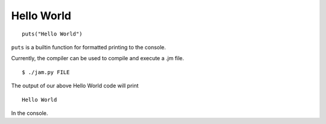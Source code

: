 .. _basics-helloworld:

Hello World
###########

::

    puts("Hello World")

``puts`` is a builtin function for formatted printing to the console.

Currently, the compiler can be used to compile and execute a .jm file.

::

    $ ./jam.py FILE

The output of our above Hello World code will print

::

    Hello World

In the console.